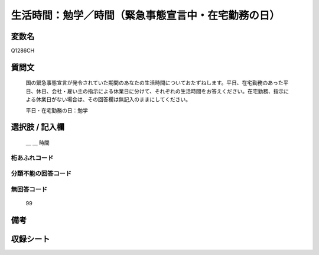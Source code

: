 .. title:: Q1286CH
.. rst-class:: item

====================================================================================================
生活時間：勉学／時間（緊急事態宣言中・在宅勤務の日）
====================================================================================================

.. rst-class:: varname

変数名
==================

Q1286CH

.. rst-class:: question

質問文
==================


   国の緊急事態宣言が発令されていた期間のあなたの生活時間についておたずねします。平日、在宅勤務のあった平日、休日、会社・雇い主の指示による休業日に分けて、それぞれの生活時間をお答えください。在宅勤務、指示による休業日がない場合は、その回答欄は無記入のままにしてください。


   平日・在宅勤務の日：勉学





.. rst-class:: answer

選択肢 / 記入欄
======================

  ＿ ＿ 時間




.. rst-class:: overflow

桁あふれコード
-------------------------------



.. rst-class:: not_classified

分類不能の回答コード
-------------------------------------
  


.. rst-class:: not_available

無回答コード
-------------------------------------
  99


.. rst-class:: bikou

備考
==================
 



.. rst-class:: include_sheet

収録シート
=======================================
.. hlist::
   :columns: 3
   
   
   * p28_5
   
   


.. index:: Q1286CH
